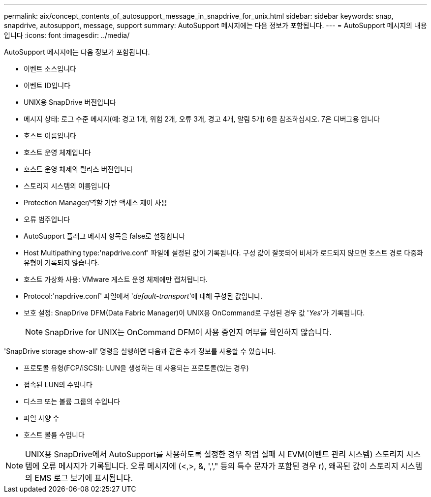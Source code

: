 ---
permalink: aix/concept_contents_of_autosupport_message_in_snapdrive_for_unix.html 
sidebar: sidebar 
keywords: snap, snapdrive, autosupport, message, support 
summary: AutoSupport 메시지에는 다음 정보가 포함됩니다. 
---
= AutoSupport 메시지의 내용입니다
:icons: font
:imagesdir: ../media/


[role="lead"]
AutoSupport 메시지에는 다음 정보가 포함됩니다.

* 이벤트 소스입니다
* 이벤트 ID입니다
* UNIX용 SnapDrive 버전입니다
* 메시지 상태: 로그 수준 메시지(예: 경고 1개, 위험 2개, 오류 3개, 경고 4개, 알림 5개) 6을 참조하십시오. 7은 디버그용 입니다
* 호스트 이름입니다
* 호스트 운영 체제입니다
* 호스트 운영 체제의 릴리스 버전입니다
* 스토리지 시스템의 이름입니다
* Protection Manager/역할 기반 액세스 제어 사용
* 오류 범주입니다
* AutoSupport 플래그 메시지 항목을 false로 설정합니다
* Host Multipathing type:'napdrive.conf' 파일에 설정된 값이 기록됩니다. 구성 값이 잘못되어 비서가 로드되지 않으면 호스트 경로 다중화 유형이 기록되지 않습니다.
* 호스트 가상화 사용: VMware 게스트 운영 체제에만 캡처됩니다.
* Protocol:'napdrive.conf' 파일에서 '_default-transport_'에 대해 구성된 값입니다.
* 보호 설정: SnapDrive DFM(Data Fabric Manager)이 UNIX용 OnCommand로 구성된 경우 값 '_Yes_'가 기록됩니다.
+

NOTE: SnapDrive for UNIX는 OnCommand DFM이 사용 중인지 여부를 확인하지 않습니다.



'SnapDrive storage show-all' 명령을 실행하면 다음과 같은 추가 정보를 사용할 수 있습니다.

* 프로토콜 유형(FCP/iSCSI): LUN을 생성하는 데 사용되는 프로토콜(있는 경우)
* 접속된 LUN의 수입니다
* 디스크 또는 볼륨 그룹의 수입니다
* 파일 사양 수
* 호스트 볼륨 수입니다



NOTE: UNIX용 SnapDrive에서 AutoSupport를 사용하도록 설정한 경우 작업 실패 시 EVM(이벤트 관리 시스템) 스토리지 시스템에 오류 메시지가 기록됩니다. 오류 메시지에 (<,>, &, ','," 등의 특수 문자가 포함된 경우 r), 왜곡된 값이 스토리지 시스템의 EMS 로그 보기에 표시됩니다.
